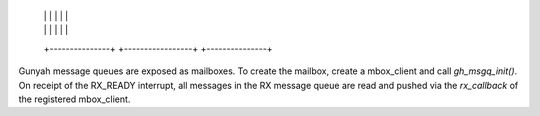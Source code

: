       |               |         |                 |         |               |
      |               |         |                 |         |               |
      +---------------+         +-----------------+         +---------------+

Gunyah message queues are exposed as mailboxes. To create the mailbox, create
a mbox_client and call `gh_msgq_init()`. On receipt of the RX_READY interrupt,
all messages in the RX message queue are read and pushed via the `rx_callback`
of the registered mbox_client.

.. kernel-doc:: drivers/mailbox/gunyah-msgq.c
   :identifiers: gh_msgq_init
